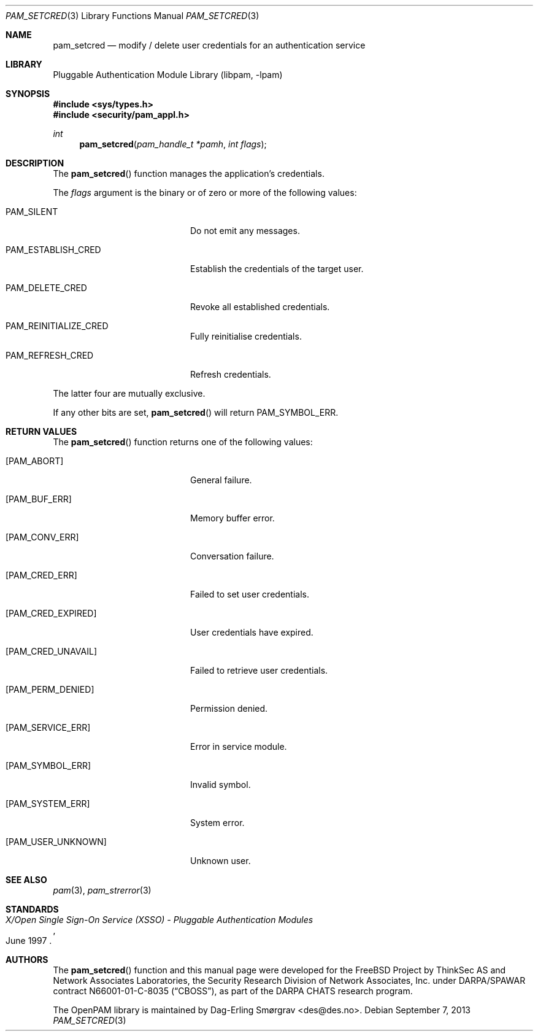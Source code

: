 .\" Generated from pam_setcred.c by gendoc.pl
.\" $Id: pam_setcred.c 648 2013-03-05 17:54:27Z des $
.Dd September 7, 2013
.Dt PAM_SETCRED 3
.Os
.Sh NAME
.Nm pam_setcred
.Nd modify / delete user credentials for an authentication service
.Sh LIBRARY
.Lb libpam
.Sh SYNOPSIS
.In sys/types.h
.In security/pam_appl.h
.Ft "int"
.Fn pam_setcred "pam_handle_t *pamh" "int flags"
.Sh DESCRIPTION
The
.Fn pam_setcred
function manages the application's credentials.
.Pp
The
.Fa flags
argument is the binary or of zero or more of the following
values:
.Bl -tag -width 18n
.It Dv PAM_SILENT
Do not emit any messages.
.It Dv PAM_ESTABLISH_CRED
Establish the credentials of the target user.
.It Dv PAM_DELETE_CRED
Revoke all established credentials.
.It Dv PAM_REINITIALIZE_CRED
Fully reinitialise credentials.
.It Dv PAM_REFRESH_CRED
Refresh credentials.
.El
.Pp
The latter four are mutually exclusive.
.Pp
If any other bits are set,
.Fn pam_setcred
will return
.Dv PAM_SYMBOL_ERR .
.Sh RETURN VALUES
The
.Fn pam_setcred
function returns one of the following values:
.Bl -tag -width 18n
.It Bq Er PAM_ABORT
General failure.
.It Bq Er PAM_BUF_ERR
Memory buffer error.
.It Bq Er PAM_CONV_ERR
Conversation failure.
.It Bq Er PAM_CRED_ERR
Failed to set user credentials.
.It Bq Er PAM_CRED_EXPIRED
User credentials have expired.
.It Bq Er PAM_CRED_UNAVAIL
Failed to retrieve user credentials.
.It Bq Er PAM_PERM_DENIED
Permission denied.
.It Bq Er PAM_SERVICE_ERR
Error in service module.
.It Bq Er PAM_SYMBOL_ERR
Invalid symbol.
.It Bq Er PAM_SYSTEM_ERR
System error.
.It Bq Er PAM_USER_UNKNOWN
Unknown user.
.El
.Sh SEE ALSO
.Xr pam 3 ,
.Xr pam_strerror 3
.Sh STANDARDS
.Rs
.%T "X/Open Single Sign-On Service (XSSO) - Pluggable Authentication Modules"
.%D "June 1997"
.Re
.Sh AUTHORS
The
.Fn pam_setcred
function and this manual page were
developed for the
.Fx
Project by ThinkSec AS and Network Associates Laboratories, the
Security Research Division of Network Associates, Inc.\& under
DARPA/SPAWAR contract N66001-01-C-8035
.Pq Dq CBOSS ,
as part of the DARPA CHATS research program.
.Pp
The OpenPAM library is maintained by
.An Dag-Erling Sm\(/orgrav Aq des@des.no .
